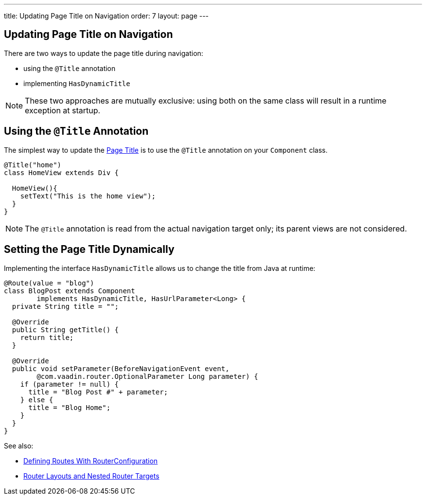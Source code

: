 ---
title: Updating Page Title on Navigation
order: 7
layout: page
---

ifdef::env-github[:outfilesuffix: .asciidoc]
== Updating Page Title on Navigation

There are two ways to update the page title during navigation:

* using the `@Title` annotation
* implementing `HasDynamicTitle`

[NOTE]
These two approaches are mutually exclusive: using both on the same class
will result in a runtime exception at startup.

== Using the `@Title` Annotation

The simplest way to update the
https://developer.mozilla.org/en-US/docs/Web/API/Document/title[Page Title] is
to use the `@Title` annotation on your `Component` class.
[source,java]
----
@Title("home")
class HomeView extends Div {

  HomeView(){
    setText("This is the home view");
  }
}
----
[NOTE]
The `@Title` annotation is read from the actual navigation target only;
its parent views are not considered.

== Setting the Page Title Dynamically

Implementing the interface `HasDynamicTitle` allows us to change the title
from Java at runtime:
[source,java]
----
@Route(value = "blog")
class BlogPost extends Component
        implements HasDynamicTitle, HasUrlParameter<Long> {
  private String title = "";

  @Override
  public String getTitle() {
    return title;
  }

  @Override
  public void setParameter(BeforeNavigationEvent event,
        @com.vaadin.router.OptionalParameter Long parameter) {
    if (parameter != null) {
      title = "Blog Post #" + parameter;
    } else {
      title = "Blog Home";
    }
  }
}
----

See also:

* <<tutorial-routing-annotation#,Defining Routes With RouterConfiguration>>
* <<tutorial-router-layout#,Router Layouts and Nested Router Targets>>

